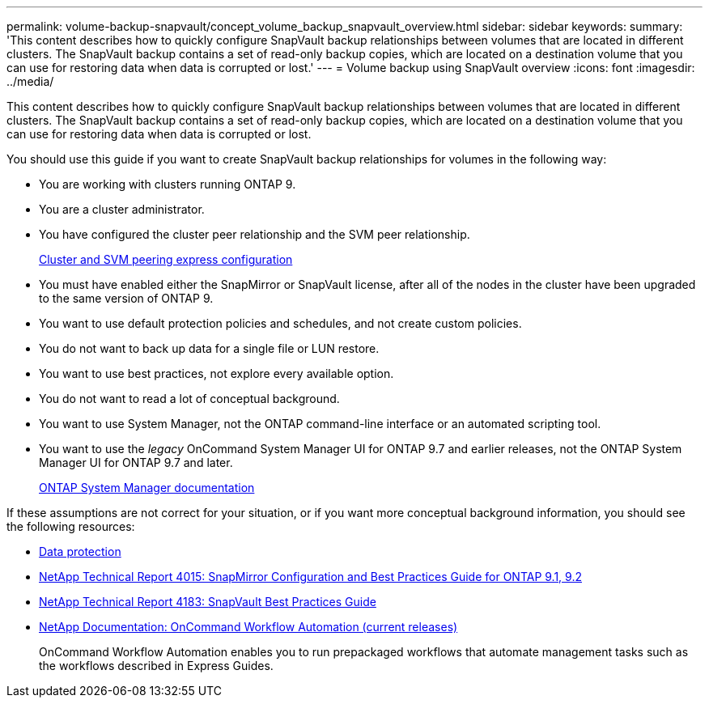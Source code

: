 ---
permalink: volume-backup-snapvault/concept_volume_backup_snapvault_overview.html
sidebar: sidebar
keywords:
summary: 'This content describes how to quickly configure SnapVault backup relationships between volumes that are located in different clusters. The SnapVault backup contains a set of read-only backup copies, which are located on a destination volume that you can use for restoring data when data is corrupted or lost.'
---
= Volume backup using SnapVault overview
:icons: font
:imagesdir: ../media/

[.lead]
This content describes how to quickly configure SnapVault backup relationships between volumes that are located in different clusters. The SnapVault backup contains a set of read-only backup copies, which are located on a destination volume that you can use for restoring data when data is corrupted or lost.

You should use this guide if you want to create SnapVault backup relationships for volumes in the following way:

* You are working with clusters running ONTAP 9.
* You are a cluster administrator.
* You have configured the cluster peer relationship and the SVM peer relationship.
+
link:../com.netapp.doc.exp-clus-peer/home.html[Cluster and SVM peering express configuration]

* You must have enabled either the SnapMirror or SnapVault license, after all of the nodes in the cluster have been upgraded to the same version of ONTAP 9.
* You want to use default protection policies and schedules, and not create custom policies.
* You do not want to back up data for a single file or LUN restore.
* You want to use best practices, not explore every available option.
* You do not want to read a lot of conceptual background.
* You want to use System Manager, not the ONTAP command-line interface or an automated scripting tool.
* You want to use the _legacy_ OnCommand System Manager UI for ONTAP 9.7 and earlier releases, not the ONTAP System Manager UI for ONTAP 9.7 and later.
+
https://docs.netapp.com/us-en/ontap/[ONTAP System Manager documentation]

If these assumptions are not correct for your situation, or if you want more conceptual background information, you should see the following resources:

* link:../com.netapp.doc.pow-dap/home.html[Data protection]
* http://www.netapp.com/us/media/tr-4015.pdf[NetApp Technical Report 4015: SnapMirror Configuration and Best Practices Guide for ONTAP 9.1, 9.2]
* http://www.netapp.com/us/media/tr-4183.pdf[NetApp Technical Report 4183: SnapVault Best Practices Guide]
* http://mysupport.netapp.com/documentation/productlibrary/index.html?productID=61550[NetApp Documentation: OnCommand Workflow Automation (current releases)]
+
OnCommand Workflow Automation enables you to run prepackaged workflows that automate management tasks such as the workflows described in Express Guides.
